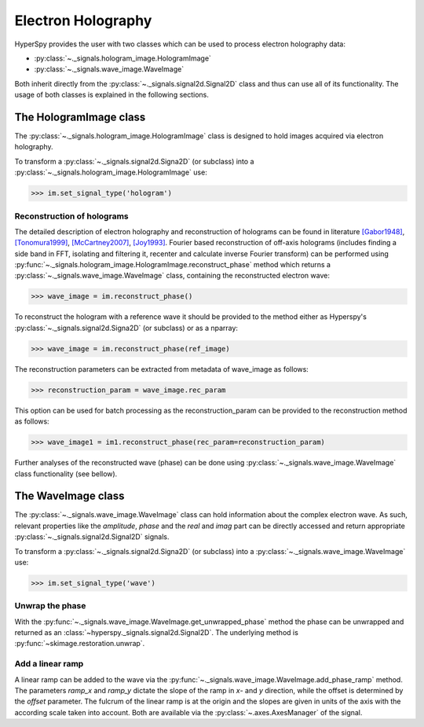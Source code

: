 Electron Holography
*******************

HyperSpy provides the user with two classes which can be used to process electron holography data:
 
* :py:class:`~._signals.hologram_image.HologramImage`
* :py:class:`~._signals.wave_image.WaveImage`

Both inherit directly from the :py:class:`~._signals.signal2d.Signal2D` class and thus can use all of
its functionality. The usage of both classes is explained in the following sections.


The HologramImage class
=======================

The :py:class:`~._signals.hologram_image.HologramImage` class is designed to hold images acquired via
electron holography.

To transform a :py:class:`~._signals.signal2d.Signa2D` (or subclass) into a
:py:class:`~._signals.hologram_image.HologramImage` use:

.. code-block:: python

    >>> im.set_signal_type('hologram')


Reconstruction of holograms
---------------------------
The detailed description of electron holography and reconstruction of holograms can be found in literature
`[Gabor1948] <http://www.nature.com/doifinder/10.1038/161777a0>`_,
`[Tonomura1999] <http://www.springer.com/us/book/9783540645559>`_,
`[McCartney2007] <http://dx.doi.org/10.1146/annurev.matsci.37.052506.084219>`_,
`[Joy1993] <http://dx.doi.org/10.1016/0304-3991(93)90130-P>`_. Fourier based reconstruction of off-axis holograms
(includes finding a side band in FFT, isolating and filtering it, recenter and calculate inverse Fourier transform)
can be performed using :py:func:`~._signals.hologram_image.HologramImage.reconstruct_phase` method
which returns a :py:class:`~._signals.wave_image.WaveImage` class, containing the reconstructed electron wave:

.. code-block:: python

    >>> wave_image = im.reconstruct_phase()

To reconstruct the hologram with a reference wave it should be provided to the method either as Hyperspy's
:py:class:`~._signals.signal2d.Signa2D` (or subclass) or as a nparray:

.. code-block:: python

    >>> wave_image = im.reconstruct_phase(ref_image)

The reconstruction parameters can be extracted from metadata of wave_image as follows:

.. code-block:: python

    >>> reconstruction_param = wave_image.rec_param

This option can be used for batch processing as the reconstruction_param can be provided to the reconstruction method as follows:

.. code-block:: python

    >>> wave_image1 = im1.reconstruct_phase(rec_param=reconstruction_param)

Further analyses of the reconstructed wave (phase) can be done using :py:class:`~._signals.wave_image.WaveImage` class
functionality (see bellow).


The WaveImage class
===================

The :py:class:`~._signals.wave_image.WaveImage` class can hold information about the complex electron
wave. As such, relevant properties like the `amplitude`, `phase` and the `real` and `imag` part can be
directly accessed and return appropriate :py:class:`~._signals.signal2d.Signal2D` signals.

To transform a :py:class:`~._signals.signal2d.Signa2D` (or subclass) into a 
:py:class:`~._signals.wave_image.WaveImage` use:

.. code-block:: python

    >>> im.set_signal_type('wave')


Unwrap the phase
----------------

With the :py:func:`~._signals.wave_image.WaveImage.get_unwrapped_phase` method the phase can be
unwrapped and returned as an :class:`~hyperspy._signals.signal2d.Signal2D`. The underlying method is
:py:func:`~skimage.restoration.unwrap`.


Add a linear ramp
-----------------

A linear ramp can be added to the wave via the :py:func:`~._signals.wave_image.WaveImage.add_phase_ramp`
method. The parameters `ramp_x` and `ramp_y` dictate the slope of the ramp in `x`- and `y` direction,
while the offset is determined by the `offset` parameter. The fulcrum of the linear ramp is at the origin
and the slopes are given in units of the axis with the according scale taken into account.
Both are available via the :py:class:`~.axes.AxesManager` of the signal.
